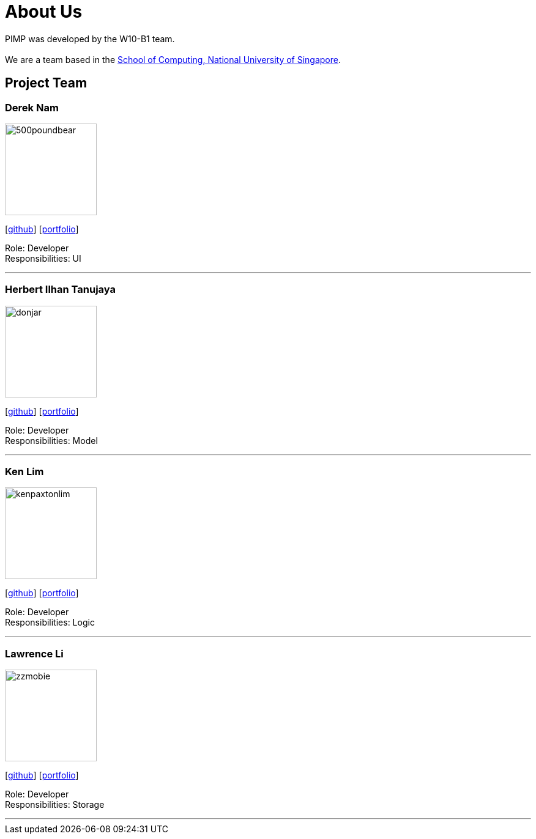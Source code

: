 = About Us
:relfileprefix: team/
ifdef::env-github,env-browser[:outfilesuffix: .adoc]
:imagesDir: images
:stylesDir: stylesheets

PIMP was developed by the W10-B1 team. +
{empty} +
We are a team based in the http://www.comp.nus.edu.sg[School of Computing, National University of Singapore].

== Project Team

=== Derek Nam
image::500poundbear.png[width="150", align="left"]
{empty}[http://github.com/500poundbear[github]] [<<dereknam#, portfolio>>]

Role: Developer +
Responsibilities: UI

'''

=== Herbert Ilhan Tanujaya
image::donjar.png[width="150", align="left"]
{empty}[https://github.com/donjar[github]] [<<herbert#, portfolio>>]

Role: Developer +
Responsibilities: Model

'''

=== Ken Lim
image::kenpaxtonlim.png[width="150", align="left"]
{empty}[http://github.com/kenpaxtonlim[github]] [<<kenpaxtonlim#, portfolio>>]

Role: Developer +
Responsibilities: Logic

'''

=== Lawrence Li
image::zzmobie.png[width="150", align="left"]
{empty}[http://github.com/zzmobie[github]] [<<lawrence#, portfolio>>]

Role: Developer +
Responsibilities: Storage

'''
